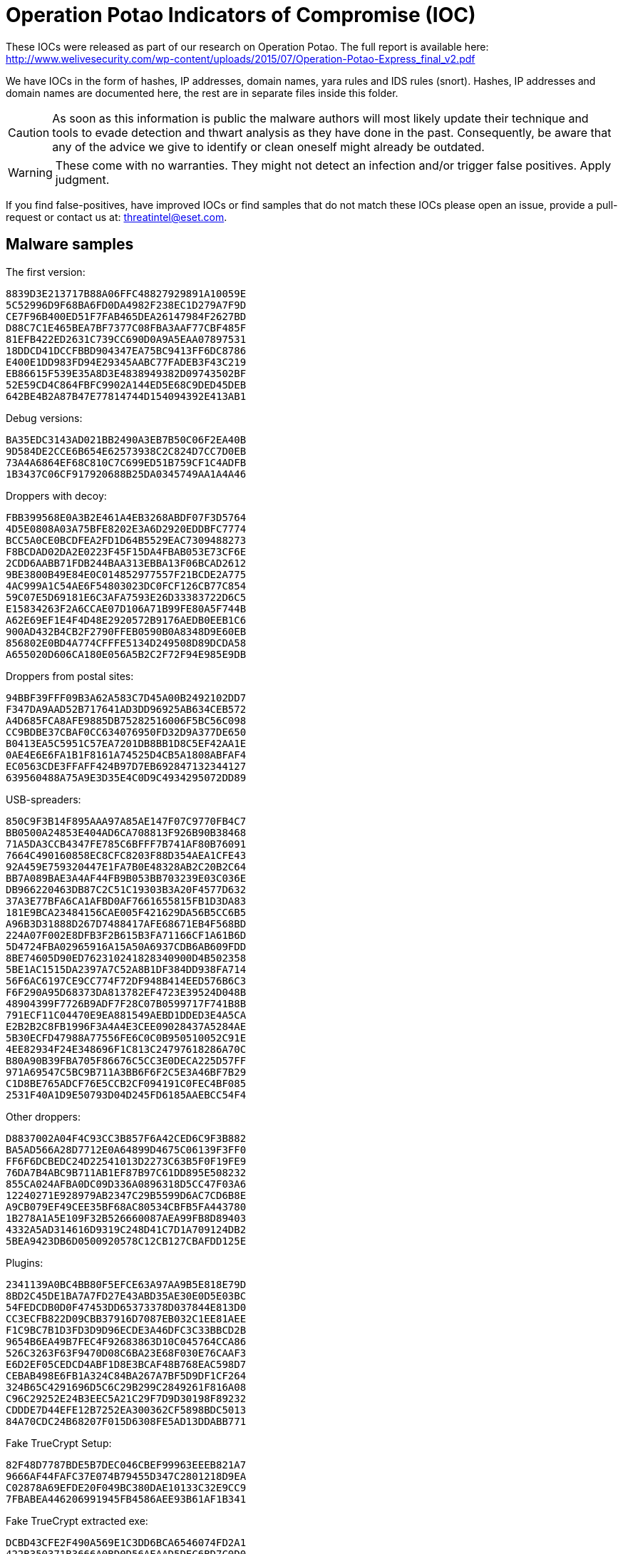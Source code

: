 = Operation Potao Indicators of Compromise (IOC)

// Olivier Bilodeau <bilodeau@eset.com>
// Anton Cherepanov <cherepanov@eset.sk>
// Robert Lipovský <lipovsky@eset.sk>
// Copyright (C) 2015 ESET, spol. s r.o.

These IOCs were released as part of our research on Operation Potao. The full
report is available here:
http://www.welivesecurity.com/wp-content/uploads/2015/07/Operation-Potao-Express_final_v2.pdf

We have IOCs in the form of hashes, IP addresses, domain names, yara rules and
IDS rules (snort). Hashes, IP addresses and domain names are documented
here, the rest are in separate files inside this folder.

CAUTION: As soon as this information is public the malware authors will most
         likely update their technique and tools to evade detection and thwart
         analysis as they have done in the past. Consequently, be aware that
         any of the advice we give to identify or clean oneself might already
         be outdated.

WARNING: These come with no warranties. They might not detect an infection
         and/or trigger false positives. Apply judgment.

If you find false-positives, have improved IOCs or find samples that do not
match these IOCs please open an issue, provide a pull-request or contact us
at: threatintel@eset.com.

== Malware samples

The first version:

    8839D3E213717B88A06FFC48827929891A10059E
    5C52996D9F68BA6FD0DA4982F238EC1D279A7F9D
    CE7F96B400ED51F7FAB465DEA26147984F2627BD
    D88C7C1E465BEA7BF7377C08FBA3AAF77CBF485F
    81EFB422ED2631C739CC690D0A9A5EAA07897531
    18DDCD41DCCFBBD904347EA75BC9413FF6DC8786
    E400E1DD983FD94E29345AABC77FADEB3F43C219
    EB86615F539E35A8D3E4838949382D09743502BF
    52E59CD4C864FBFC9902A144ED5E68C9DED45DEB
    642BE4B2A87B47E77814744D154094392E413AB1

Debug versions:

    BA35EDC3143AD021BB2490A3EB7B50C06F2EA40B
    9D584DE2CCE6B654E62573938C2C824D7CC7D0EB
    73A4A6864EF68C810C7C699ED51B759CF1C4ADFB
    1B3437C06CF917920688B25DA0345749AA1A4A46

Droppers with decoy:

    FBB399568E0A3B2E461A4EB3268ABDF07F3D5764
    4D5E0808A03A75BFE8202E3A6D2920EDDBFC7774
    BCC5A0CE0BCDFEA2FD1D64B5529EAC7309488273
    F8BCDAD02DA2E0223F45F15DA4FBAB053E73CF6E
    2CDD6AABB71FDB244BAA313EBBA13F06BCAD2612
    9BE3800B49E84E0C014852977557F21BCDE2A775
    4AC999A1C54AE6F54803023DC0FCF126CB77C854
    59C07E5D69181E6C3AFA7593E26D33383722D6C5
    E15834263F2A6CCAE07D106A71B99FE80A5F744B
    A62E69EF1E4F4D48E2920572B9176AEDB0EEB1C6
    900AD432B4CB2F2790FFEB0590B0A8348D9E60EB
    856802E0BD4A774CFFFE5134D249508D89DCDA58
    A655020D606CA180E056A5B2C2F72F94E985E9DB

Droppers from postal sites:

    94BBF39FFF09B3A62A583C7D45A00B2492102DD7
    F347DA9AAD52B717641AD3DD96925AB634CEB572
    A4D685FCA8AFE9885DB75282516006F5BC56C098
    CC9BDBE37CBAF0CC634076950FD32D9A377DE650
    B0413EA5C5951C57EA7201DB8BB1D8C5EF42AA1E
    0AE4E6E6FA1B1F8161A74525D4CB5A1808ABFAF4
    EC0563CDE3FFAFF424B97D7EB692847132344127
    639560488A75A9E3D35E4C0D9C4934295072DD89

USB-spreaders:

    850C9F3B14F895AAA97A85AE147F07C9770FB4C7
    BB0500A24853E404AD6CA708813F926B90B38468
    71A5DA3CCB4347FE785C6BFFF7B741AF80B76091
    7664C490160858EC8CFC8203F88D354AEA1CFE43
    92A459E759320447E1FA7B0E48328AB2C20B2C64
    BB7A089BAE3A4AF44FB9B053BB703239E03C036E
    DB966220463DB87C2C51C19303B3A20F4577D632
    37A3E77BFA6CA1AFBD0AF7661655815FB1D3DA83
    181E9BCA23484156CAE005F421629DA56B5CC6B5
    A96B3D31888D267D7488417AFE68671EB4F568BD
    224A07F002E8DFB3F2B615B3FA71166CF1A61B6D
    5D4724FBA02965916A15A50A6937CDB6AB609FDD
    8BE74605D90ED762310241828340900D4B502358
    5BE1AC1515DA2397A7C52A8B1DF384DD938FA714
    56F6AC6197CE9CC774F72DF948B414EED576B6C3
    F6F290A95D68373DA813782EF4723E39524D048B
    48904399F7726B9ADF7F28C07B0599717F741B8B
    791ECF11C04470E9EA881549AEBD1DDED3E4A5CA
    E2B2B2C8FB1996F3A4A4E3CEE09028437A5284AE
    5B30ECFD47988A77556FE6C0C0B950510052C91E
    4EE82934F24E348696F1C813C24797618286A70C
    B80A90B39FBA705F86676C5CC3E0DECA225D57FF
    971A69547C5BC9B711A3BB6F6F2C5E3A46BF7B29
    C1D8BE765ADCF76E5CCB2CF094191C0FEC4BF085
    2531F40A1D9E50793D04D245FD6185AAEBCC54F4

Other droppers:

    D8837002A04F4C93CC3B857F6A42CED6C9F3B882
    BA5AD566A28D7712E0A64899D4675C06139F3FF0
    FF6F6DCBEDC24D22541013D2273C63B5F0F19FE9
    76DA7B4ABC9B711AB1EF87B97C61DD895E508232
    855CA024AFBA0DC09D336A0896318D5CC47F03A6
    12240271E928979AB2347C29B5599D6AC7CD6B8E
    A9CB079EF49CEE35BF68AC80534CBFB5FA443780
    1B278A1A5E109F32B526660087AEA99FB8D89403
    4332A5AD314616D9319C248D41C7D1A709124DB2
    5BEA9423DB6D0500920578C12CB127CBAFDD125E

Plugins:

    2341139A0BC4BB80F5EFCE63A97AA9B5E818E79D
    8BD2C45DE1BA7A7FD27E43ABD35AE30E0D5E03BC
    54FEDCDB0D0F47453DD65373378D037844E813D0
    CC3ECFB822D09CBB37916D7087EB032C1EE81AEE
    F1C9BC7B1D3FD3D9D96ECDE3A46DFC3C33BBCD2B
    9654B6EA49B7FEC4F92683863D10C045764CCA86
    526C3263F63F9470D08C6BA23E68F030E76CAAF3
    E6D2EF05CEDCD4ABF1D8E3BCAF48B768EAC598D7
    CEBAB498E6FB1A324C84BA267A7BF5D9DF1CF264
    324B65C4291696D5C6C29B299C2849261F816A08
    C96C29252E24B3EEC5A21C29F7D9D30198F89232
    CDDDE7D44EFE12B7252EA300362CF5898BDC5013
    84A70CDC24B68207F015D6308FE5AD13DDABB771

Fake TrueCrypt Setup:

    82F48D7787BDE5B7DEC046CBEF99963EEEB821A7
    9666AF44FAFC37E074B79455D347C2801218D9EA
    C02878A69EFDE20F049BC380DAE10133C32E9CC9
    7FBABEA446206991945FB4586AEE93B61AF1B341

Fake TrueCrypt extracted exe:

    DCBD43CFE2F490A569E1C3DD6BCA6546074FD2A1
    422B350371B3666A0BD0D56AEAAD5DEC6BD7C0D0
    88D703ADDB26ACB7FBE35EC04D7B1AA6DE982241
    86E3276B03F9B92B47D441BCFBB913C6C4263BFE

== Domain names

    truecryptrussia.ru
    mntexpress.com
    worldairpost.com
    worldairpost.net
    camprainbowgold.ru
    poolwaterslide2011.ru

== IP addresses

    78.47.218.234
    95.86.129.92
    115.68.23.192
    67.18.208.92
    37.139.47.162
    212.227.137.245
    62.76.189.181
    87.106.44.200
    62.76.42.14
    94.242.199.78
    178.239.60.96
    84.234.71.215
    67.103.159.141
    62.76.184.245
    83.169.20.47
    148.251.33.219
    98.129.238.97
    195.210.28.105
    198.136.24.155
    46.165.228.130
    192.154.97.239
    5.44.99.46
    188.240.46.1
    81.196.48.188
    74.54.206.162
    69.64.72.206
    74.208.68.243
    46.163.73.99
    193.34.144.63
    103.3.77.219
    119.59.105.221
    188.40.71.188
    188.40.71.137
    108.179.245.41
    64.40.101.43
    190.228.169.253
    194.15.126.123
    188.127.249.19

== Detection (YARA)

In order to identify if a file or a set of files are related to this threat you
can use the popular http://plusvic.github.io/yara/[yara] tool.

Using the `.yar` Yara rule in this repository you can recursively
crawl a directory for an Operation Potao file with:

    yara -r PotaoNew.yar directory/

If the command yields no output then no files were identified to be of that
threat. Otherwise identified filenames are printed.

Further modifications made by the malware authors to evade detection will
impact the usefulness of this Yara rule over time.

== Detection (IDS)

Snort rules are available in `potao.rules`.

Additionally, the fine folks at http://www.emergingthreats.net/[Emerging
Threats] designed https://snort.org/[Snort] and
http://suricata-ids.org/[Suricata] rules to detect Operation Potao and
included them in their
http://www.emergingthreats.net/open-source/open-source-community[open
ruleset]. You can also find them in this repository: `potao-et.rules`
